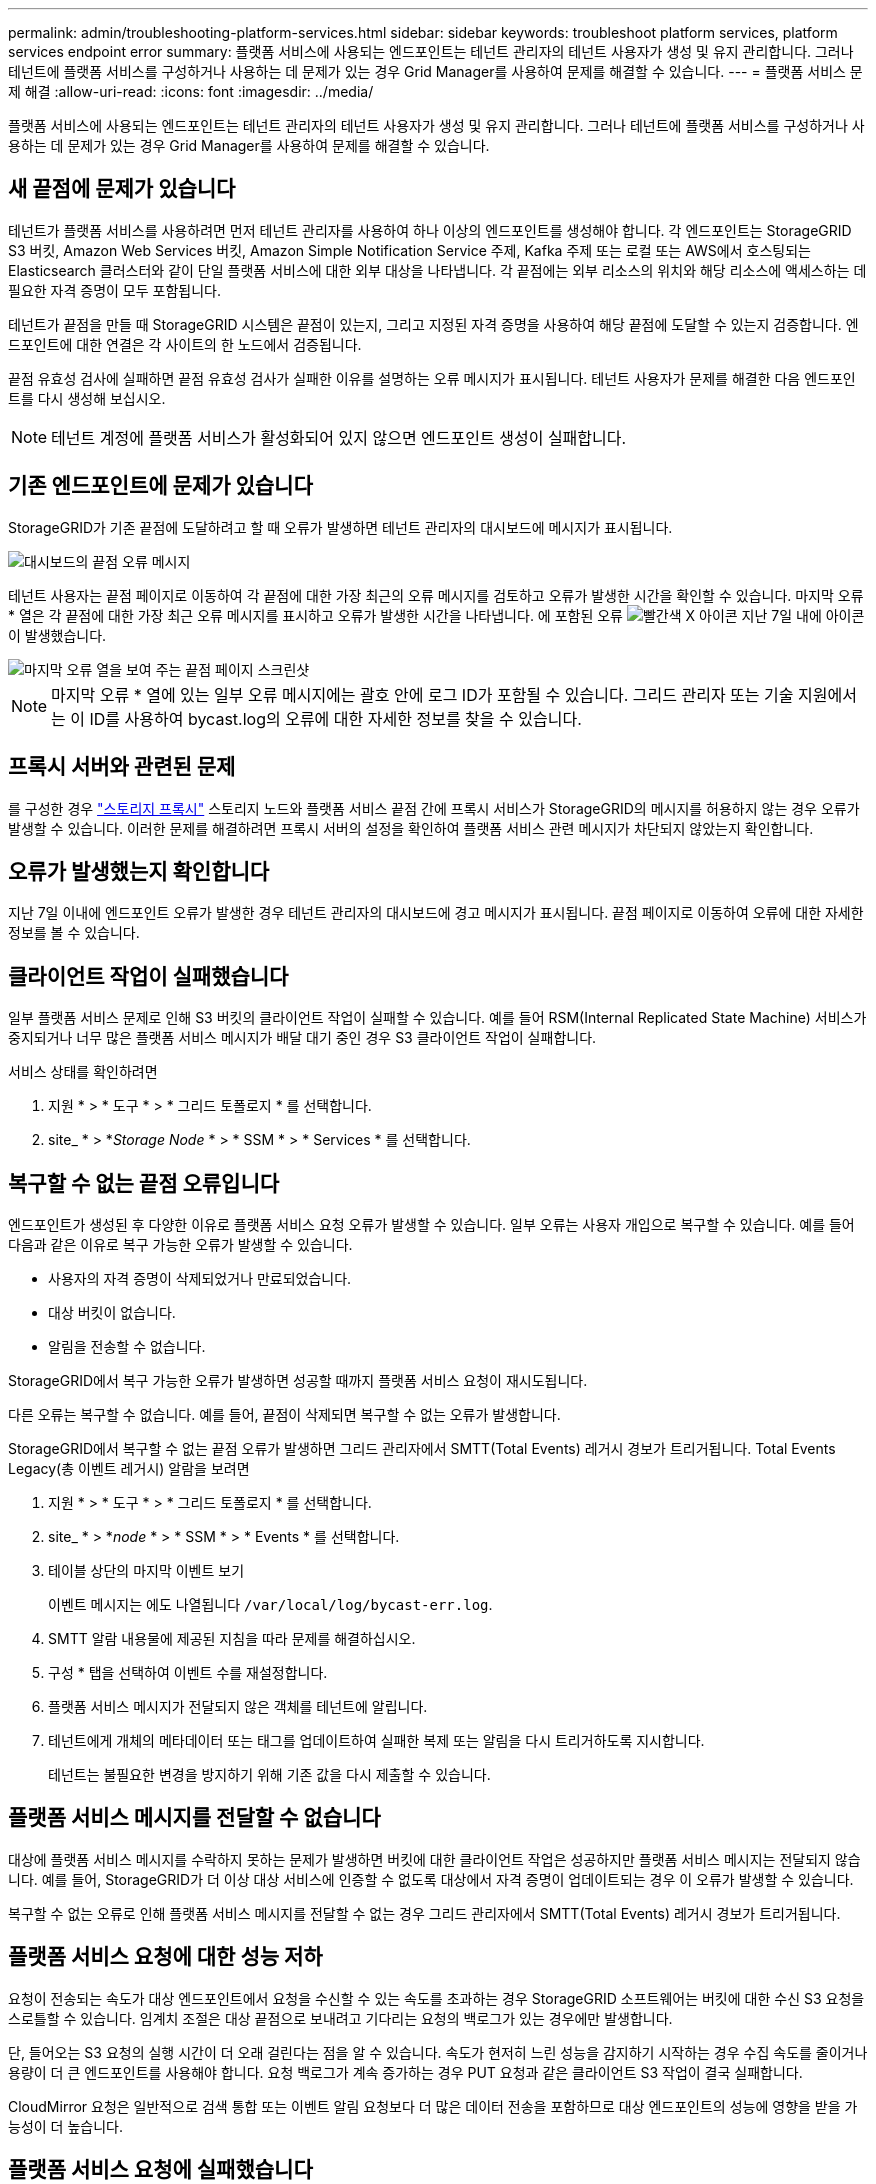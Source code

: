 ---
permalink: admin/troubleshooting-platform-services.html 
sidebar: sidebar 
keywords: troubleshoot platform services, platform services endpoint error 
summary: 플랫폼 서비스에 사용되는 엔드포인트는 테넌트 관리자의 테넌트 사용자가 생성 및 유지 관리합니다. 그러나 테넌트에 플랫폼 서비스를 구성하거나 사용하는 데 문제가 있는 경우 Grid Manager를 사용하여 문제를 해결할 수 있습니다. 
---
= 플랫폼 서비스 문제 해결
:allow-uri-read: 
:icons: font
:imagesdir: ../media/


[role="lead"]
플랫폼 서비스에 사용되는 엔드포인트는 테넌트 관리자의 테넌트 사용자가 생성 및 유지 관리합니다. 그러나 테넌트에 플랫폼 서비스를 구성하거나 사용하는 데 문제가 있는 경우 Grid Manager를 사용하여 문제를 해결할 수 있습니다.



== 새 끝점에 문제가 있습니다

테넌트가 플랫폼 서비스를 사용하려면 먼저 테넌트 관리자를 사용하여 하나 이상의 엔드포인트를 생성해야 합니다. 각 엔드포인트는 StorageGRID S3 버킷, Amazon Web Services 버킷, Amazon Simple Notification Service 주제, Kafka 주제 또는 로컬 또는 AWS에서 호스팅되는 Elasticsearch 클러스터와 같이 단일 플랫폼 서비스에 대한 외부 대상을 나타냅니다. 각 끝점에는 외부 리소스의 위치와 해당 리소스에 액세스하는 데 필요한 자격 증명이 모두 포함됩니다.

테넌트가 끝점을 만들 때 StorageGRID 시스템은 끝점이 있는지, 그리고 지정된 자격 증명을 사용하여 해당 끝점에 도달할 수 있는지 검증합니다. 엔드포인트에 대한 연결은 각 사이트의 한 노드에서 검증됩니다.

끝점 유효성 검사에 실패하면 끝점 유효성 검사가 실패한 이유를 설명하는 오류 메시지가 표시됩니다. 테넌트 사용자가 문제를 해결한 다음 엔드포인트를 다시 생성해 보십시오.


NOTE: 테넌트 계정에 플랫폼 서비스가 활성화되어 있지 않으면 엔드포인트 생성이 실패합니다.



== 기존 엔드포인트에 문제가 있습니다

StorageGRID가 기존 끝점에 도달하려고 할 때 오류가 발생하면 테넌트 관리자의 대시보드에 메시지가 표시됩니다.

image::../media/tenant_dashboard_endpoint_error.png[대시보드의 끝점 오류 메시지]

테넌트 사용자는 끝점 페이지로 이동하여 각 끝점에 대한 가장 최근의 오류 메시지를 검토하고 오류가 발생한 시간을 확인할 수 있습니다. 마지막 오류 * 열은 각 끝점에 대한 가장 최근 오류 메시지를 표시하고 오류가 발생한 시간을 나타냅니다. 에 포함된 오류 image:../media/icon_alert_red_critical.png["빨간색 X 아이콘"] 지난 7일 내에 아이콘이 발생했습니다.

image::../media/endpoints_last_error.png[마지막 오류 열을 보여 주는 끝점 페이지 스크린샷]


NOTE: 마지막 오류 * 열에 있는 일부 오류 메시지에는 괄호 안에 로그 ID가 포함될 수 있습니다. 그리드 관리자 또는 기술 지원에서는 이 ID를 사용하여 bycast.log의 오류에 대한 자세한 정보를 찾을 수 있습니다.



== 프록시 서버와 관련된 문제

를 구성한 경우 link:configuring-storage-proxy-settings.html["스토리지 프록시"] 스토리지 노드와 플랫폼 서비스 끝점 간에 프록시 서비스가 StorageGRID의 메시지를 허용하지 않는 경우 오류가 발생할 수 있습니다. 이러한 문제를 해결하려면 프록시 서버의 설정을 확인하여 플랫폼 서비스 관련 메시지가 차단되지 않았는지 확인합니다.



== 오류가 발생했는지 확인합니다

지난 7일 이내에 엔드포인트 오류가 발생한 경우 테넌트 관리자의 대시보드에 경고 메시지가 표시됩니다. 끝점 페이지로 이동하여 오류에 대한 자세한 정보를 볼 수 있습니다.



== 클라이언트 작업이 실패했습니다

일부 플랫폼 서비스 문제로 인해 S3 버킷의 클라이언트 작업이 실패할 수 있습니다. 예를 들어 RSM(Internal Replicated State Machine) 서비스가 중지되거나 너무 많은 플랫폼 서비스 메시지가 배달 대기 중인 경우 S3 클라이언트 작업이 실패합니다.

서비스 상태를 확인하려면

. 지원 * > * 도구 * > * 그리드 토폴로지 * 를 선택합니다.
. site_ * > *_Storage Node_ * > * SSM * > * Services * 를 선택합니다.




== 복구할 수 없는 끝점 오류입니다

엔드포인트가 생성된 후 다양한 이유로 플랫폼 서비스 요청 오류가 발생할 수 있습니다. 일부 오류는 사용자 개입으로 복구할 수 있습니다. 예를 들어 다음과 같은 이유로 복구 가능한 오류가 발생할 수 있습니다.

* 사용자의 자격 증명이 삭제되었거나 만료되었습니다.
* 대상 버킷이 없습니다.
* 알림을 전송할 수 없습니다.


StorageGRID에서 복구 가능한 오류가 발생하면 성공할 때까지 플랫폼 서비스 요청이 재시도됩니다.

다른 오류는 복구할 수 없습니다. 예를 들어, 끝점이 삭제되면 복구할 수 없는 오류가 발생합니다.

StorageGRID에서 복구할 수 없는 끝점 오류가 발생하면 그리드 관리자에서 SMTT(Total Events) 레거시 경보가 트리거됩니다. Total Events Legacy(총 이벤트 레거시) 알람을 보려면

. 지원 * > * 도구 * > * 그리드 토폴로지 * 를 선택합니다.
. site_ * > *_node_ * > * SSM * > * Events * 를 선택합니다.
. 테이블 상단의 마지막 이벤트 보기
+
이벤트 메시지는 에도 나열됩니다 `/var/local/log/bycast-err.log`.

. SMTT 알람 내용물에 제공된 지침을 따라 문제를 해결하십시오.
. 구성 * 탭을 선택하여 이벤트 수를 재설정합니다.
. 플랫폼 서비스 메시지가 전달되지 않은 객체를 테넌트에 알립니다.
. 테넌트에게 개체의 메타데이터 또는 태그를 업데이트하여 실패한 복제 또는 알림을 다시 트리거하도록 지시합니다.
+
테넌트는 불필요한 변경을 방지하기 위해 기존 값을 다시 제출할 수 있습니다.





== 플랫폼 서비스 메시지를 전달할 수 없습니다

대상에 플랫폼 서비스 메시지를 수락하지 못하는 문제가 발생하면 버킷에 대한 클라이언트 작업은 성공하지만 플랫폼 서비스 메시지는 전달되지 않습니다. 예를 들어, StorageGRID가 더 이상 대상 서비스에 인증할 수 없도록 대상에서 자격 증명이 업데이트되는 경우 이 오류가 발생할 수 있습니다.

복구할 수 없는 오류로 인해 플랫폼 서비스 메시지를 전달할 수 없는 경우 그리드 관리자에서 SMTT(Total Events) 레거시 경보가 트리거됩니다.



== 플랫폼 서비스 요청에 대한 성능 저하

요청이 전송되는 속도가 대상 엔드포인트에서 요청을 수신할 수 있는 속도를 초과하는 경우 StorageGRID 소프트웨어는 버킷에 대한 수신 S3 요청을 스로틀할 수 있습니다. 임계치 조절은 대상 끝점으로 보내려고 기다리는 요청의 백로그가 있는 경우에만 발생합니다.

단, 들어오는 S3 요청의 실행 시간이 더 오래 걸린다는 점을 알 수 있습니다. 속도가 현저히 느린 성능을 감지하기 시작하는 경우 수집 속도를 줄이거나 용량이 더 큰 엔드포인트를 사용해야 합니다. 요청 백로그가 계속 증가하는 경우 PUT 요청과 같은 클라이언트 S3 작업이 결국 실패합니다.

CloudMirror 요청은 일반적으로 검색 통합 또는 이벤트 알림 요청보다 더 많은 데이터 전송을 포함하므로 대상 엔드포인트의 성능에 영향을 받을 가능성이 더 높습니다.



== 플랫폼 서비스 요청에 실패했습니다

플랫폼 서비스에 대한 요청 실패율을 보려면

. 노드 * 를 선택합니다.
. __site_ * > * 플랫폼 서비스 * 를 선택합니다.
. 요청 오류율 차트를 봅니다.
+
image::../media/nodes_page_site_level_platform_services.gif[노드 페이지 사이트 레벨 플랫폼 서비스]





== 플랫폼 서비스를 사용할 수 없음 경고

플랫폼 서비스 사용 불가 * 경고는 RSM 서비스가 실행 중이거나 사용 가능한 스토리지 노드가 너무 적어서 사이트에서 플랫폼 서비스 작업을 수행할 수 없음을 나타냅니다.

RSM 서비스는 플랫폼 서비스 요청이 각 끝점으로 전송되도록 합니다.

이 경고를 해결하려면 사이트에서 RSM 서비스를 포함하는 스토리지 노드를 확인합니다. (RSM 서비스는 ADC 서비스도 포함하는 스토리지 노드에 있습니다.) 그런 다음 이러한 스토리지 노드 중 대부분이 실행 중이고 사용 가능한지 확인합니다.


NOTE: 사이트에서 RSM 서비스를 포함하는 스토리지 노드가 두 개 이상 장애가 발생하면 해당 사이트에 대한 보류 중인 플랫폼 서비스 요청이 손실됩니다.



== 플랫폼 서비스 끝점에 대한 추가 문제 해결 지침

자세한 내용은 을 참조하십시오 link:../tenant/troubleshooting-platform-services-endpoint-errors.html["테넌트 계정 및 GT 사용, 플랫폼 서비스 끝점 문제 해결"].

.관련 정보
* link:../troubleshoot/index.html["StorageGRID 시스템 문제를 해결합니다"]

